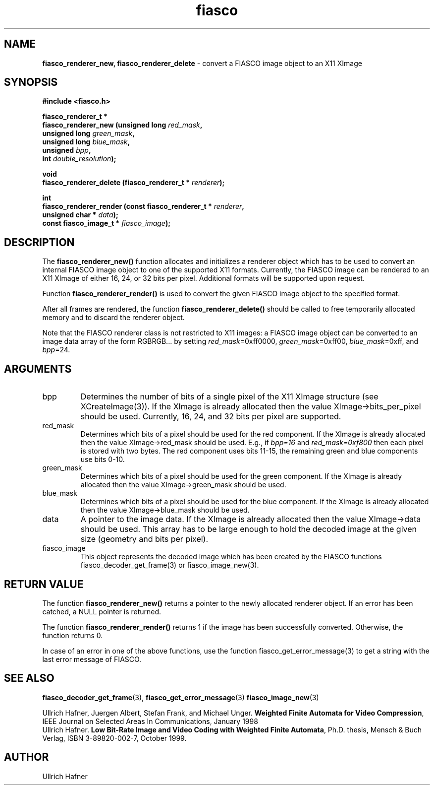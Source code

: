 .\" $Id: fiasco_renderer_new.3,v 1.2 2000/06/14 18:58:35 hafner Exp $
.TH fiasco 3 "April, 2000" "FIASCO" "Fractal Image And Sequence COdec"

.SH NAME
.B  fiasco_renderer_new, fiasco_renderer_delete
\- convert a FIASCO image object to an X11 XImage

.SH SYNOPSIS
.B #include <fiasco.h>
.sp
.BI "fiasco_renderer_t *"
.fi
.BI "fiasco_renderer_new (unsigned long "red_mask ,
.fi
.BI "                     unsigned long "green_mask ,
.fi
.BI "                     unsigned long "blue_mask ,
.fi
.BI "                     unsigned "bpp ,
.fi
.BI "                     int "double_resolution );
.sp
.BI "void"
.fi
.BI "fiasco_renderer_delete (fiasco_renderer_t * "renderer );
.sp
.BI "int"
.fi
.BI "fiasco_renderer_render (const fiasco_renderer_t * "renderer ,
.fi
.BI "                        unsigned char * "data );
.fi
.BI "                        const fiasco_image_t * "fiasco_image );
.fi

.SH DESCRIPTION
The \fBfiasco_renderer_new()\fP function allocates and initializes a
renderer object which has to be used to convert an internal FIASCO
image object to one of the supported X11 formats. Currently, the FIASCO
image can be rendered to an X11 XImage of either 16, 24, or 32 bits
per pixel. Additional formats will be supported upon request.  

Function \fBfiasco_renderer_render()\fP is used to convert the given
FIASCO image object to the specified format. 

After all frames are rendered, the function
\fBfiasco_renderer_delete()\fP should be called to free temporarily
allocated memory and to discard the renderer object.

Note that the FIASCO renderer class is not restricted to X11 images: a
FIASCO image object can be converted to an image data array of the
form RGBRGB... by setting \fIred_mask\fP=0xff0000,
\fIgreen_mask\fP=0xff00, \fIblue_mask\fP=0xff, and \fIbpp\fP=24.

.SH ARGUMENTS

.TP
bpp
Determines the number of bits of a single pixel of the X11 XImage
structure (see XCreateImage(3)). If the XImage is already allocated
then the value XImage->bits_per_pixel should be used. Currently, 16,
24, and 32 bits per pixel are supported.

.TP
red_mask
Determines which bits of a pixel should be used for the red
component. If the XImage is already allocated then the value
XImage->red_mask should be used. E.g., if \fIbpp=16\fP and
\fIred_mask=0xf800\fP then each pixel is stored with two bytes. The
red component uses bits 11-15, the remaining green and blue components
use bits 0-10.

.TP
green_mask
Determines which bits of a pixel should be used for the green
component. If the XImage is already allocated then the value
XImage->green_mask should be used.

.TP
blue_mask
Determines which bits of a pixel should be used for the blue
component. If the XImage is already allocated then the value
XImage->blue_mask should be used.

.TP
data
A pointer to the image data. If the XImage is already allocated then
the value XImage->data should be used. This array has to be large
enough to hold the decoded image at the given size (geometry and bits
per pixel).

.TP
fiasco_image
This object represents the decoded image which has been
created by the FIASCO functions fiasco_decoder_get_frame(3) or
fiasco_image_new(3).

.SH RETURN VALUE
The function \fBfiasco_renderer_new()\fP returns a pointer to the newly
allocated renderer object. If an error has been catched, a NULL pointer
is returned.

The function \fBfiasco_renderer_render()\fP returns 1 if the image
has been successfully converted. Otherwise, the function returns 0.

In case of an error in one of the above functions, use the function
fiasco_get_error_message(3) to get a string with the last error
message of FIASCO.

.SH "SEE ALSO"
.br
.BR fiasco_decoder_get_frame "(3), " fiasco_get_error_message (3)
.BR fiasco_image_new (3)
.br

Ullrich Hafner, Juergen Albert, Stefan Frank, and Michael Unger.
\fBWeighted Finite Automata for Video Compression\fP, IEEE Journal on
Selected Areas In Communications, January 1998
.br
Ullrich Hafner. \fBLow Bit-Rate Image and Video Coding with Weighted
Finite Automata\fP, Ph.D. thesis, Mensch & Buch Verlag, ISBN
3-89820-002-7, October 1999.

.SH AUTHOR
Ullrich Hafner

